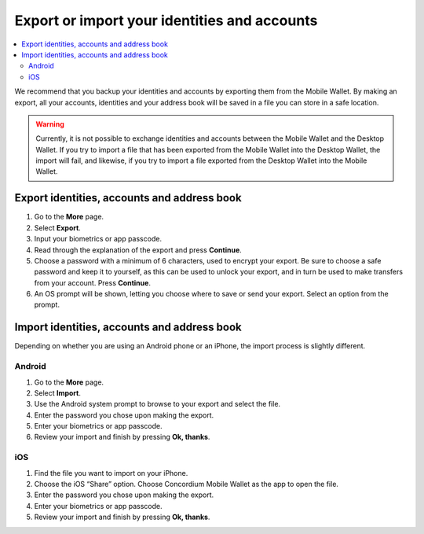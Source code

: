 .. _export-import-mw:

=============================================
Export or import your identities and accounts
=============================================

.. contents::
   :local:
   :backlinks: none

We recommend that you backup your identities and accounts by exporting them from the Mobile Wallet. By making an export,
all your accounts, identities and your address book will be saved in a file you can store in a safe location.

.. Warning::
   Currently, it is not possible to exchange identities and accounts between the Mobile Wallet and the Desktop Wallet. If
   you try to import a file that has been exported from the Mobile Wallet into the Desktop Wallet, the import will fail, and
   likewise, if you try to import a file exported from the Desktop Wallet into the Mobile Wallet.

Export identities, accounts and address book
============================================

#. Go to the **More** page.

#. Select **Export**.

#. Input your biometrics or app passcode.

#. Read through the explanation of the export and press **Continue**.

#. Choose a password with a minimum of 6 characters, used to encrypt your export. Be sure to choose a safe password and keep it to yourself,
   as this can be used to unlock your export, and in turn be used to make transfers from your account. Press **Continue**.

#. An OS prompt will be shown, letting you choose where to save or send your export. Select an option from the prompt.

Import identities, accounts and address book
============================================

Depending on whether you are using an Android phone or an iPhone, the import process is slightly different.

Android
-------

#. Go to the **More** page.

#. Select **Import**.

#. Use the Android system prompt to browse to your export and select the file.

#. Enter the password you chose upon making the export.

#. Enter your biometrics or app passcode.

#. Review your import and finish by pressing **Ok, thanks**.

iOS
---

#. Find the file you want to import on your iPhone.

#. Choose the iOS “Share” option. Choose Concordium Mobile Wallet as the app to open the file.

#. Enter the password you chose upon making the export.

#. Enter your biometrics or app passcode.

#. Review your import and finish by pressing **Ok, thanks**.
